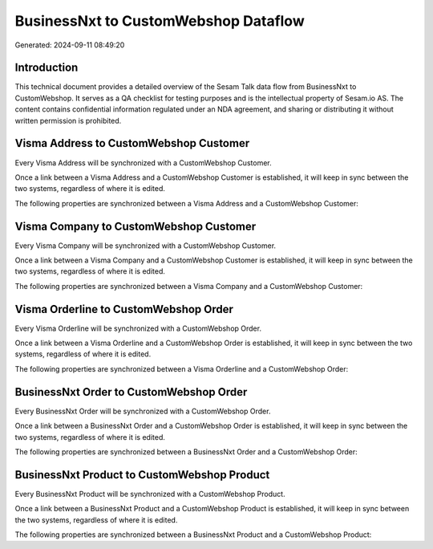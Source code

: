 =====================================
BusinessNxt to CustomWebshop Dataflow
=====================================

Generated: 2024-09-11 08:49:20

Introduction
------------

This technical document provides a detailed overview of the Sesam Talk data flow from BusinessNxt to CustomWebshop. It serves as a QA checklist for testing purposes and is the intellectual property of Sesam.io AS. The content contains confidential information regulated under an NDA agreement, and sharing or distributing it without written permission is prohibited.

Visma Address to CustomWebshop Customer
---------------------------------------
Every Visma Address will be synchronized with a CustomWebshop Customer.

Once a link between a Visma Address and a CustomWebshop Customer is established, it will keep in sync between the two systems, regardless of where it is edited.

The following properties are synchronized between a Visma Address and a CustomWebshop Customer:

.. list-table::
   :header-rows: 1

   * - Visma Address Property
     - CustomWebshop Customer Property
     - CustomWebshop Data Type


Visma Company to CustomWebshop Customer
---------------------------------------
Every Visma Company will be synchronized with a CustomWebshop Customer.

Once a link between a Visma Company and a CustomWebshop Customer is established, it will keep in sync between the two systems, regardless of where it is edited.

The following properties are synchronized between a Visma Company and a CustomWebshop Customer:

.. list-table::
   :header-rows: 1

   * - Visma Company Property
     - CustomWebshop Customer Property
     - CustomWebshop Data Type


Visma Orderline to CustomWebshop Order
--------------------------------------
Every Visma Orderline will be synchronized with a CustomWebshop Order.

Once a link between a Visma Orderline and a CustomWebshop Order is established, it will keep in sync between the two systems, regardless of where it is edited.

The following properties are synchronized between a Visma Orderline and a CustomWebshop Order:

.. list-table::
   :header-rows: 1

   * - Visma Orderline Property
     - CustomWebshop Order Property
     - CustomWebshop Data Type


BusinessNxt Order to CustomWebshop Order
----------------------------------------
Every BusinessNxt Order will be synchronized with a CustomWebshop Order.

Once a link between a BusinessNxt Order and a CustomWebshop Order is established, it will keep in sync between the two systems, regardless of where it is edited.

The following properties are synchronized between a BusinessNxt Order and a CustomWebshop Order:

.. list-table::
   :header-rows: 1

   * - BusinessNxt Order Property
     - CustomWebshop Order Property
     - CustomWebshop Data Type


BusinessNxt Product to CustomWebshop Product
--------------------------------------------
Every BusinessNxt Product will be synchronized with a CustomWebshop Product.

Once a link between a BusinessNxt Product and a CustomWebshop Product is established, it will keep in sync between the two systems, regardless of where it is edited.

The following properties are synchronized between a BusinessNxt Product and a CustomWebshop Product:

.. list-table::
   :header-rows: 1

   * - BusinessNxt Product Property
     - CustomWebshop Product Property
     - CustomWebshop Data Type


